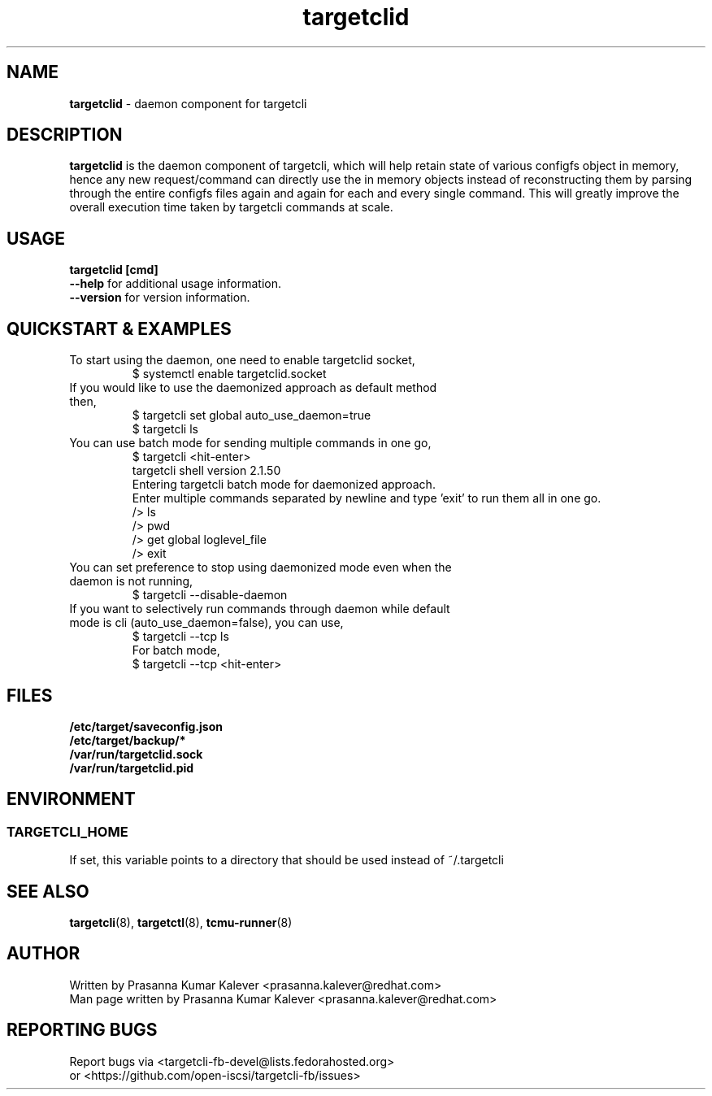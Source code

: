 .TH targetclid 8
.SH NAME
.B targetclid
\- daemon component for targetcli
.SH DESCRIPTION
.B targetclid
is the daemon component of targetcli, which will help retain state of various
configfs object in memory, hence any new request/command can directly use the
in memory objects instead of reconstructing them by parsing through the entire
configfs files again and again for each and every single command. This will
greatly improve the overall execution time taken by targetcli commands at scale.

.SH USAGE
.B targetclid [cmd]
.br
.B "--help"
for additional usage information.
.br
.B "--version"
for version information.
.SH QUICKSTART & EXAMPLES
.TP
To start using the daemon, one need to enable targetclid socket,
.br
$ systemctl enable targetclid.socket
.TP
If you would like to use the daemonized approach as default method then,
.br
$ targetcli set global auto_use_daemon=true
.br
$ targetcli ls
.TP
You can use batch mode for sending multiple commands in one go,
.br
$ targetcli <hit-enter>
.br
targetcli shell version 2.1.50
.br
Entering targetcli batch mode for daemonized approach.
.br
Enter multiple commands separated by newline and type 'exit' to run them all in one go.
.br
/> ls
.br
/> pwd
.br
/> get global loglevel_file
.br
/> exit
.br
.TP
You can set preference to stop using daemonized mode even when the daemon is not running,
.br
$ targetcli --disable-daemon
.TP
If you want to selectively run commands through daemon while default mode is cli (auto_use_daemon=false), you can use,
.br
$ targetcli --tcp ls
.br
For batch mode,
.br
$ targetcli --tcp <hit-enter>
.P
.SH FILES
.B /etc/target/saveconfig.json
.br
.B /etc/target/backup/*
.br
.B /var/run/targetclid.sock
.br
.B /var/run/targetclid.pid
.SH ENVIRONMENT
.SS TARGETCLI_HOME
If set, this variable points to a directory that should be used instead of ~/.targetcli
.SH SEE ALSO
.BR targetcli (8),
.BR targetctl (8),
.BR tcmu-runner (8)
.SH AUTHOR
Written by Prasanna Kumar Kalever <prasanna.kalever@redhat.com>
.br
Man page written by Prasanna Kumar Kalever <prasanna.kalever@redhat.com>
.SH REPORTING BUGS
Report bugs via <targetcli-fb-devel@lists.fedorahosted.org>
.br
or <https://github.com/open-iscsi/targetcli-fb/issues>
